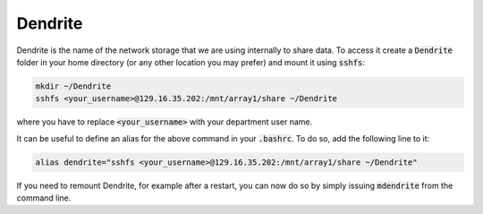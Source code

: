 Dendrite
========

Dendrite is the name of the network storage that we are using internally to
share data. To access it create a :code:`Dendrite` folder in your home
directory (or any other location you may prefer) and mount it using :code:`sshfs`:

.. code-block:: none

   mkdir ~/Dendrite
   sshfs <your_username>@129.16.35.202:/mnt/array1/share ~/Dendrite

where you have to replace :code:`<your_username>` with your department user name.

It can be useful to define an alias for the above command in your :code:`.bashrc`.
To do so, add the following line to it:

.. code-block:: none

   alias dendrite="sshfs <your_username>@129.16.35.202:/mnt/array1/share ~/Dendrite"


If you need to remount Dendrite, for example after a restart, you can now do so by simply
issuing :code:`mdendrite` from the command line.
